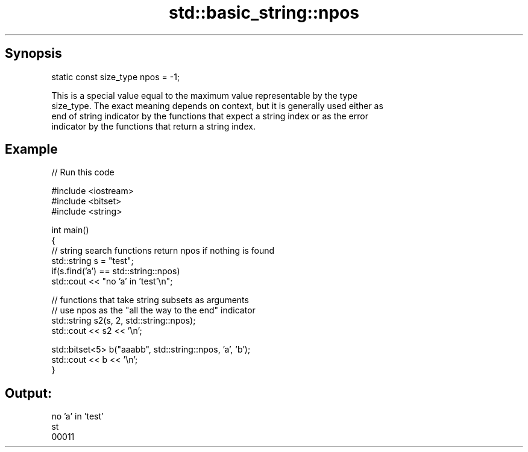 .TH std::basic_string::npos 3 "Jun 28 2014" "2.0 | http://cppreference.com" "C++ Standard Libary"
.SH Synopsis
   static const size_type npos = -1;

   This is a special value equal to the maximum value representable by the type
   size_type. The exact meaning depends on context, but it is generally used either as
   end of string indicator by the functions that expect a string index or as the error
   indicator by the functions that return a string index.

.SH Example

   
// Run this code

 #include <iostream>
 #include <bitset>
 #include <string>
  
 int main()
 {
     // string search functions return npos if nothing is found
     std::string s = "test";
     if(s.find('a') == std::string::npos)
         std::cout << "no 'a' in 'test'\\n";
  
     // functions that take string subsets as arguments
     // use npos as the "all the way to the end" indicator
     std::string s2(s, 2, std::string::npos);
     std::cout << s2 << '\\n';
  
     std::bitset<5> b("aaabb", std::string::npos, 'a', 'b');
     std::cout << b << '\\n';
 }

.SH Output:

 no 'a' in 'test'
 st
 00011
